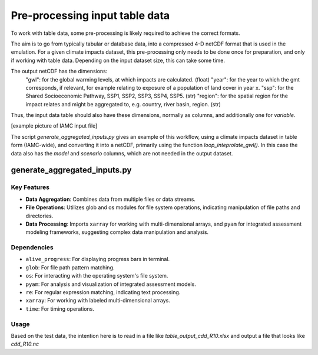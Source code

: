 Pre-processing input table data
*********************

To work with table data, some pre-processing is likely required to achieve the correct formats. 

The aim is to go from typically tabular or database data, into a compressed 4-D netCDF format that is used in the emulation. For a given climate impacts dataset, this pre-processing only needs to be done once for preparation, and only if working with table data. Depending on the input dataset size, this can take some time.

The output netCDF has the dimensions:
	"gwl": for the global warming levels, at which impacts are calculated. (float)
	"year": for the year to which the gmt corresponds, if relevant, for example relating to exposure of a population of land cover in year x.
	"ssp": for the Shared Socioeconomic Pathway, SSP1, SSP2, SSP3, SSP4, SSP5. (str)
	"region": for the spatial region for the impact relates and might be aggregated to, e.g. country, river basin, region. (str)
	
	
Thus, the input data table should also have these dimensions, normally as columns, and additionally one for `variable`.

[example picture of IAMC input file]

The script `generate_aggregated_inputs.py` gives an example of this workflow, using a climate impacts dataset in table form (IAMC-wide), and converting it into a netCDF, primarily using the function `loop_inteprolate_gwl()`. In this case the data also has the `model` and `scenario` columns, which are not needed in the output dataset.

generate_aggregated_inputs.py
=============================


Key Features
------------

- **Data Aggregation**: Combines data from multiple files or data streams.
- **File Operations**: Utilizes glob and os modules for file system operations, indicating manipulation of file paths and directories.
- **Data Processing**: Imports ``xarray`` for working with multi-dimensional arrays, and ``pyam`` for integrated assessment modeling frameworks, suggesting complex data manipulation and analysis.

Dependencies
------------

- ``alive_progress``: For displaying progress bars in terminal.
- ``glob``: For file path pattern matching.
- ``os``: For interacting with the operating system's file system.
- ``pyam``: For analysis and visualization of integrated assessment models.
- ``re``: For regular expression matching, indicating text processing.
- ``xarray``: For working with labeled multi-dimensional arrays.
- ``time``: For timing operations.

Usage
-----

Based on the test data, the intention here is to read in a file like `table_output_cdd_R10.xlsx` and output a file that looks like `cdd_R10.nc`

